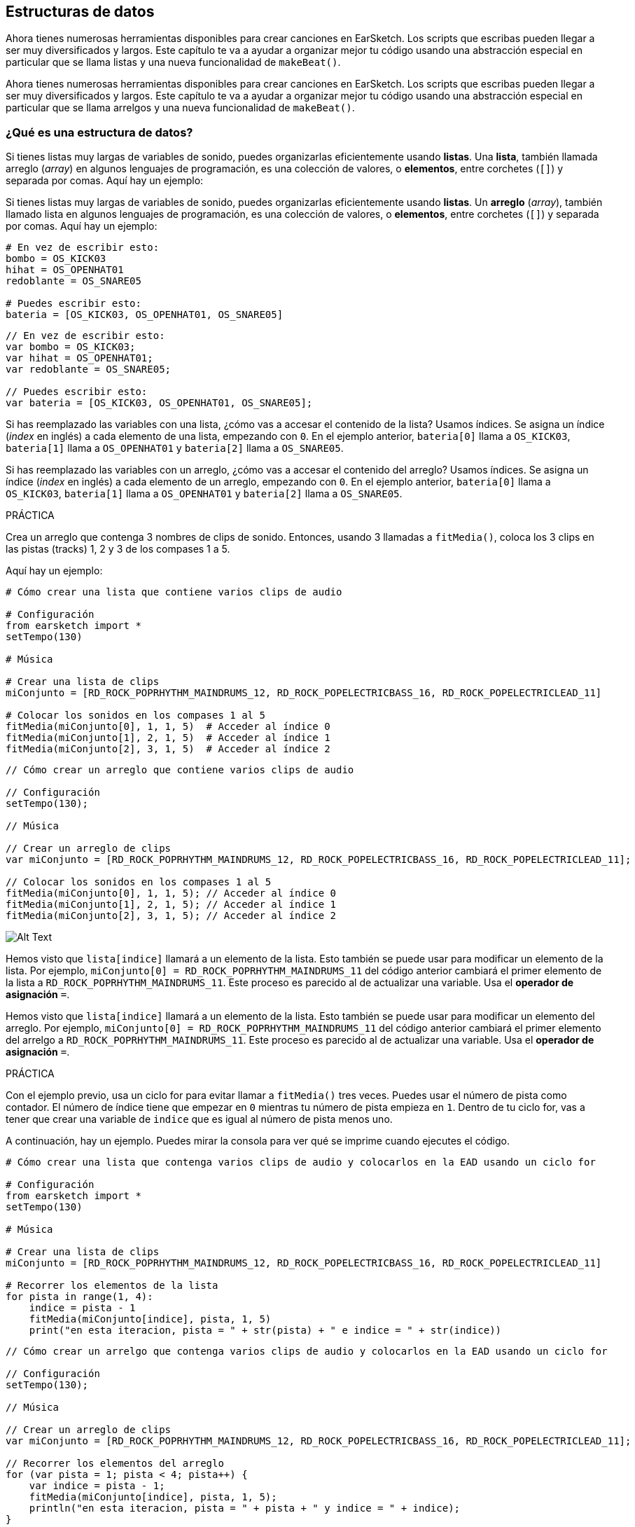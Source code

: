 [[getorganizedwithdatastructures]]
== Estructuras de datos

:nofooter:

[role="curriculum-python"]
Ahora tienes numerosas herramientas disponibles para crear canciones en EarSketch. Los scripts que escribas pueden llegar a ser muy diversificados y largos. Este capítulo te va a ayudar a organizar mejor tu código usando una abstracción especial en particular que se llama listas y una nueva funcionalidad de `makeBeat()`.

[role="curriculum-javascript"]
Ahora tienes numerosas herramientas disponibles para crear canciones en EarSketch. Los scripts que escribas pueden llegar a ser muy diversificados y largos. Este capítulo te va a ayudar a organizar mejor tu código usando una abstracción especial en particular que se llama arrelgos y una nueva funcionalidad de `makeBeat()`.

[[datastructures]]
=== ¿Qué es una estructura de datos?

[role="curriculum-python"]
Si tienes listas muy largas de variables de sonido, puedes organizarlas eficientemente usando *listas*. Una *lista*, también llamada arreglo (_array_) en algunos lenguajes de programación, es una colección de valores, o *elementos*, entre corchetes (`[]`) y separada por comas. Aquí hay un ejemplo:

[role="curriculum-javascript"]
Si tienes listas muy largas de variables de sonido, puedes organizarlas eficientemente usando *listas*. Un *arreglo* (_array_), también llamado lista en algunos lenguajes de programación, es una colección de valores, o *elementos*, entre corchetes (`[]`) y separada por comas. Aquí hay un ejemplo:

[role="curriculum-python"]
[source,python]
----
# En vez de escribir esto:
bombo = OS_KICK03
hihat = OS_OPENHAT01
redoblante = OS_SNARE05

# Puedes escribir esto:
bateria = [OS_KICK03, OS_OPENHAT01, OS_SNARE05]
----

[role="curriculum-javascript"]
[source,javascript]
----
// En vez de escribir esto:
var bombo = OS_KICK03;
var hihat = OS_OPENHAT01;
var redoblante = OS_SNARE05;

// Puedes escribir esto:
var bateria = [OS_KICK03, OS_OPENHAT01, OS_SNARE05];
----

[role="curriculum-python"]
Si has reemplazado las variables con una lista, ¿cómo vas a accesar el contenido de la lista? Usamos índices. Se asigna un índice (_index_ en inglés) a cada elemento de una lista, empezando con `0`. En el ejemplo anterior, `bateria[0]` llama a `OS_KICK03`, `bateria[1]` llama a `OS_OPENHAT01` y `bateria[2]` llama a `OS_SNARE05`.

[role="curriculum-javascript"]
Si has reemplazado las variables con un arreglo, ¿cómo vas a accesar el contenido del arreglo? Usamos índices. Se asigna un índice (_index_ en inglés) a cada elemento de un arreglo, empezando con `0`. En el ejemplo anterior, `bateria[0]` llama a `OS_KICK03`, `bateria[1]` llama a `OS_OPENHAT01` y `bateria[2]` llama a `OS_SNARE05`.

.PRÁCTICA
****
Crea un arreglo que contenga 3 nombres de clips de sonido.
Entonces, usando 3 llamadas a `fitMedia()`, coloca los 3 clips en las pistas (tracks) 1, 2 y 3 de los compases 1 a 5.
****

Aquí hay un ejemplo:

[role="curriculum-python"]
[source,python]
----
# Cómo crear una lista que contiene varios clips de audio

# Configuración
from earsketch import *
setTempo(130)

# Música

# Crear una lista de clips
miConjunto = [RD_ROCK_POPRHYTHM_MAINDRUMS_12, RD_ROCK_POPELECTRICBASS_16, RD_ROCK_POPELECTRICLEAD_11]

# Colocar los sonidos en los compases 1 al 5
fitMedia(miConjunto[0], 1, 1, 5)  # Acceder al índice 0
fitMedia(miConjunto[1], 2, 1, 5)  # Acceder al índice 1
fitMedia(miConjunto[2], 3, 1, 5)  # Acceder al índice 2
----

[role="curriculum-javascript"]
[source,javascript]
----
// Cómo crear un arreglo que contiene varios clips de audio

// Configuración
setTempo(130);

// Música

// Crear un arreglo de clips
var miConjunto = [RD_ROCK_POPRHYTHM_MAINDRUMS_12, RD_ROCK_POPELECTRICBASS_16, RD_ROCK_POPELECTRICLEAD_11];

// Colocar los sonidos en los compases 1 al 5
fitMedia(miConjunto[0], 1, 1, 5); // Acceder al índice 0
fitMedia(miConjunto[1], 2, 1, 5); // Acceder al índice 1
fitMedia(miConjunto[2], 3, 1, 5); // Acceder al índice 2
----

//.The EarSketch Share window for collaboration (Let Others Edit)

//[caption="Figure 21.4.2: "]

image::../media/U3/18_1_Graphics_ES.jpg[Alt Text]

[role="curriculum-python"]
Hemos visto que `lista[indice]` llamará a un elemento de la lista. Esto también se puede usar para modificar un elemento de la lista. Por ejemplo, `miConjunto[0] = RD_ROCK_POPRHYTHM_MAINDRUMS_11` del código anterior cambiará el primer elemento de la lista a `RD_ROCK_POPRHYTHM_MAINDRUMS_11`. Este proceso es parecido al de actualizar una variable. Usa el *operador de asignación* `=`.

[role="curriculum-javascript"]
Hemos visto que `lista[indice]` llamará a un elemento de la lista. Esto también se puede usar para modificar un elemento del arreglo. Por ejemplo, `miConjunto[0] = RD_ROCK_POPRHYTHM_MAINDRUMS_11` del código anterior cambiará el primer elemento del arrelgo a `RD_ROCK_POPRHYTHM_MAINDRUMS_11`. Este proceso es parecido al de actualizar una variable. Usa el *operador de asignación* `=`.

.PRÁCTICA
****
Con el ejemplo previo, usa un ciclo for para evitar llamar a `fitMedia()` tres veces. Puedes usar el número de pista como contador.
El número de índice tiene que empezar en `0` mientras tu número de pista empieza en `1`. Dentro de tu ciclo for, vas a tener que crear una variable de `indice` que es igual al número de pista menos uno.
****

A continuación, hay un ejemplo. Puedes mirar la consola para ver qué se imprime cuando ejecutes el código.

[role="curriculum-python"]
[source,python]
----
# Cómo crear una lista que contenga varios clips de audio y colocarlos en la EAD usando un ciclo for

# Configuración
from earsketch import *
setTempo(130)

# Música

# Crear una lista de clips
miConjunto = [RD_ROCK_POPRHYTHM_MAINDRUMS_12, RD_ROCK_POPELECTRICBASS_16, RD_ROCK_POPELECTRICLEAD_11]

# Recorrer los elementos de la lista
for pista in range(1, 4):
    indice = pista - 1
    fitMedia(miConjunto[indice], pista, 1, 5)
    print("en esta iteracion, pista = " + str(pista) + " e indice = " + str(indice))
----

[role="curriculum-javascript"]
[source,javascript]
----
// Cómo crear un arrelgo que contenga varios clips de audio y colocarlos en la EAD usando un ciclo for

// Configuración
setTempo(130);

// Música

// Crear un arreglo de clips
var miConjunto = [RD_ROCK_POPRHYTHM_MAINDRUMS_12, RD_ROCK_POPELECTRICBASS_16, RD_ROCK_POPELECTRICLEAD_11];

// Recorrer los elementos del arreglo
for (var pista = 1; pista < 4; pista++) {
    var indice = pista - 1;
    fitMedia(miConjunto[indice], pista, 1, 5);
    println("en esta iteracion, pista = " + pista + " y indice = " + indice);
}
----

[role="curriculum-python"]
Un consejo útil: la función len(), con el nombre de la lista como parámetro, devuelve el número de elementos en la lista. Entonces `lista[0]` es el primer elemento de `lista`, y `lista[len(lista)-1]` es el último. Por ejemplo, si `lista = ["Hola", "companeros", "de", "EarSketch"]`, `len(lista)` devuelve `4`. Los índices son `0`, `1`, `2` y `3`. El último índice es 4-1 = 3.

[role="curriculum-javascript"]
Un consejo útil: la propiedad `length` (`arreglo.length`) devuelve el número de elementos del arreglo. Entonces `arreglo[0]` es el primer elemento de `arreglo`, y `arreglo[arreglo.length - 1]` es el último. Por ejemplo, si `arreglo = ["Hola", "companeros", "de", "EarSketch"];`, `arreglo.length` devuelve `4`. Los índices son `0`, `1`, `2` y `3`. El último índice es 4-1 = 3.

[role="curriculum-python"]
.PRÁCTICA
****
Crearemos una introducción aditiva en EarSketch en la cual los instrumentos (pistas) serán añadidos a la música uno por uno a lo largo del tiempo. Por ejemplo, la primera pista empieza en el compás 1; luego la segunda pista empieza en el compás 2, y así sucesivamente. Comúnmente se usa esta técnica en las introducciones de canciones. Escucha https://www.youtube.com/watch?v=L53gjP-TtGEKanye["Power" de Kanye West^].

Usando una lista y un ciclo for, crea este tipo de introducción de los compases 1 a 5. Como en el ejemplo previo, puedes usar `pista` como contador, y tendrás que crear una variable de `indice`. Además, puedes crear una variable de `compas`, usando la función `len()`.
****

[role="curriculum-javascript"]
.PRÁCTICA
****
Crearemos una introducción aditiva en EarSketch en la cual los instrumentos (pistas) serán añadidos a la música uno por uno a lo largo del tiempo. Por ejemplo, la primera pista empieza en el compás 1; luego la segunda pista empieza en el compás 2, y así sucesivamente. Comúnmente se usa esta técnica en las introducciones de canciones. Escucha https://www.youtube.com/watch?v=L53gjP-TtGEKanye["Power" de Kanye West^].

Usando un arreglo y un ciclo for, crea este tipo de introducción de los compases 1 a 5. Como en el ejemplo previo, puedes usar `pista` como contador, y tendrás que crear una variable de `indice`. Además, puedes crear una variable de `compas`, usando la propiedad `length`.
****

Aquí hay un ejemplo:

[role="curriculum-python"]
[source,python]
----
# Cómo crear una introducción aditiva usando la iteración de arreglo

# Configuración
from earsketch import *
setTempo(120)

# Música
sonidosIntroductorios = [HIPHOP_DUSTYGROOVE_003, TECHNO_LOOP_PART_006, HOUSE_SFX_WHOOSH_001, TECHNO_CLUB5THPAD_001]

for compas in range(1, len(sonidosIntroductorios) + 1):
    # Sumamos 1 a len(sonidosIntroductorios) porque el segundo argumento de range es exclusivo.
    indice = compas - 1  # El índice de lista comienza en cero.
    pista = compas  # Cambia la pista con el compás.
    fitMedia(sonidosIntroductorios[indice], pista, compas, 5)
----

[role="curriculum-javascript"]
[source,javascript]
----
// Cómo crear una introducción aditiva usando la iteración de arreglo

// Configuración
setTempo(120);

// Música
var sonidosIntroductorios = [HIPHOP_DUSTYGROOVE_003, TECHNO_LOOP_PART_006, HOUSE_SFX_WHOOSH_001, TECHNO_CLUB5THPAD_001];

for (var compas = 1; compas < sonidosIntroductorios.length + 1; compas++) {
    // Sumamos 1 a sonidosIntroductorios.length porque queremos que compas llegue a sonidosIntroductorios.length.
    var indice = compas - 1; // El índice de lista comienza en cero.
    var pista = compas; // Cambia la pista con compas.
    fitMedia(sonidosIntroductorios[indice], pista, compas, 5);
}
----

{nbsp} +

[[usingdatastructureswithmakebeat]]
=== Usa estructuras de datos con `makeBeat()`

[role="curriculum-python"]
Veremos 2 maneras de usar estructuras de datos con `makeBeat()`. Primero, vamos a considerar cuán similares son las cadenas de caracteres (_strings_) y las listas:

[role="curriculum-javascript"]
Veremos 2 maneras de usar estructuras de datos con `makeBeat()`. Primero, vamos a considerar cuán similares son las cadenas de caracteres (_strings_) y los arreglos:

[role="curriculum-python"]
* Como las listas, las cadenas tienen índices. Un *índice* representa la posición de un carácter particular en una cadena, empezando con 0. Por ejemplo, `"Sarah"[3]` devuelve `a`.
* Se puede usar la función `len()` con cadenas, la cual devuelve el número de caracteres en la cadena. El último carácter está representado por el índice `len(cadena) - 1`.
Se ven los índices de la cadena `"EarSketch"` en la siguiente tabla.

[role="curriculum-javascript"]
* Como los arreglos, las cadenas tienen índices. Un *índice* representa la posición de un carácter particular en una cadena, empezando con 0. Por ejemplo, `"Sarah"[3]` devuelve `a`.
* Se puede usar la propiedad `.length` con cadenas, la cual devuelve el número de caracteres en la cadena. El último carácter está representado por el índice `cadena.length - 1`.
Se ven los índices de la cadena `"EarSketch"` en la siguiente tabla.

[cols="h,^,^,^,^,^,^,^,^,^"]
|===
|Carácter
|E
|a
|r
|S
|k
|e
|t
|c
|h

|Índice
|0
|1
|2
|3
|4
|5
|6
|7
|8
|===

[role="curriculum-python"]
* Se puede concatenar listas de la misma manera que se concatenan cadenas. Usa el operador de concatenación (`+`): la sintaxis es `nuevaLista = listaA + listaB`.

[role="curriculum-javascript"]
* Se puede concatenar arreglos de la misma manera que se concatenan cadenas. Se usa el *método* `concat`. Un método se parece a una función en el sentido de que tiene paréntesis que contienen parámetros. Para usarlo, colócalo después del nombre del arreglo, con un punto: la sintaxis es `nuevoArreglo = arregloA.concat(arregloB)`. Esto se llama *notación de puntos* (o _dot-notation_ en inglés).

[role="curriculum-python"]
* Puedes tener una *subcadena*, también conocida como una porción (_slice_ en inglés) de una cadena más larga. Permite que se divida un ritmo en partes, una técnica popular en la música electrónica y la remezcla. Su sintaxis es `nuevaCadena = viejaCadena[indiceDeComienzo: ultimoIndice]`. La subcadena incluye el carácter `indiceDeComienzo` pero no el carácter `ultimoIndice`. Por ejemplo, `"Sarah[1:4]"` devolverá `"ara"`. Puedes hacer lo mismo con listas: `listaNueva = viejaLista[indiceDeComienzo: ultimoIndice]`.

[role="curriculum-javascript"]
* Puedes tener una *subcadena*, también conocida como una porción (_slice_ en inglés) de una cadena más larga. Permite que se divida un ritmo en partes, una técnica popular en la música electrónica y la remezcla. Su sintaxis es `nuevaCadena = viejaCadena.substring(indiceDeComienzo, ultimoIndice)`. La subcadena incluye el carácter `indiceDeComienzo` pero no el carácter `ultimoIndice`. Por ejemplo, `"Sarah.substring(1, 4)"` devolverá `"ara"`. Puedes hacer lo mismo con arreglos, usando el método `slice()`: `listaNueva = viejaLista.slice(indiceDeComienzo, ultimoIndice)`. `concat()`, `substring()` y `slice()` son métodos y todos usan la notación de puntos.

[role="curriculum-python"]
.PRÁCTICA
****
En un nuevo script:

. Crea 4 variables: 2 cadenas de tiempos (`cadenaA` y `cadenaB`) y 2 listas de clips de sonido (`sonidosA` y `sonidosB`).
. Imprime el segundo carácter de cada cadena.
. Imprime el último elemento de tus listas.
. Crea e imprime `cadenaC`, la concatenación de `cadenaA` y `cadenaB`.
. Crea e imprime `sonidosC`, la concatenación de tus `sonidosA`, `sonidosB` y `sonidosA` otra vez.
. Crea e imprime `cadenaD`, la porción de `cadenaC` del segundo al quinto carácter inclusive.
. Crea e imprime `sonidosD`, la porción de `sonidosC` del tercer al último elemento inclusive.
****

[role="curriculum-javascript"]
.PRÁCTICA
****
En un nuevo script:

. Crea 4 variables: 2 cadenas de tiempos (`cadenaA` y `cadenaB`) y 2 arreglos de clips de sonido (`sonidosA` y `sonidosB`).
. Imprime el segundo carácter de cada cadena.
. Imprime el último elemento de tus arreglos.
. Crea e imprime `cadenaC`, la concatenación de `cadenaA` y `cadenaB`.
. Crea e imprime `sonidosC`, la concatenación de tus `sonidosA`, `sonidosB` y `sonidosA` otra vez.
. Crea e imprime `cadenaD`, la porción de `cadenaC` del segundo al quinto carácter inclusive.
. Crea e imprime `sonidosD`, la porción de `sonidosC` del tercer al último elemento inclusive.
****

Aquí está un ejemplo de una solución:

[role="curriculum-python"]
[source,python]
----
# Mostrar lo que podemos hacer con listas y cadenas

# Configuración
from earsketch import *
init()
setTempo(120)

# Crear mis cadenas de tiempos y listas
cadenaA = "0+++----0+++--0+"
cadenaB = "0-0-0-0-----0-0-"
sonidosA = [RD_FUTURE_DUBSTEP_MAINBEAT_1, RD_FUTURE_DUBSTEP_BASSWOBBLE_2, RD_POP_SFX_NOISERHYTHM_1]
sonidosB = [YG_GOSPEL_GUITAR_2, YG_GOSPEL_ORGAN_2]

# Imprime el segundo carácter de cada cadena.
print(cadenaA[1])
print(cadenaB[1])

# Imprime el último elemento de tus listas.
print(sonidosA[len(sonidosA) - 1])
print(sonidosB[len(sonidosB) - 1])

# Crea e imprime cadenaC, la concatenación de cadenaA y cadenaB.
cadenaC = cadenaA + cadenaB
print(cadenaC)

# Crea e imprime sonidosC, la concatenación de tus sonidosA, sonidosB y sonidosA otra vez.
sonidosC = sonidosA + sonidosB + sonidosA
print(sonidosC)

# Crea e imprime cadenaD, la porción de cadenaC del segundo al quinto carácter inclusive.
cadenaD = cadenaC[1: 5]
print(cadenaD)

# Crea e imprime sonidosD, la porción de cadenaC del tercer al último elemento inclusive.
sonidosD = sonidosC[2:len(sonidosC)]
print(sonidosD)

# Fin
finish()
----

[role="curriculum-javascript"]
[source,javascript]
----
// Mostrar lo que podemos hacer con listas y arreglos

// Configuración
setTempo(120);

// Crear mis cadenas de tiempos y arreglos
var cadenaA = "0+++----0+++--0+";
var cadenaB = "0-0-0-0-----0-0-";
var sonidosA = [RD_FUTURE_DUBSTEP_MAINBEAT_1, RD_FUTURE_DUBSTEP_BASSWOBBLE_2, RD_POP_SFX_NOISERHYTHM_1];
var sonidosB = [YG_GOSPEL_GUITAR_2, YG_GOSPEL_ORGAN_2];

// Imprime el segundo carácter de cada cadena.

println(cadenaA[1]);
println(cadenaB[1]);

// Imprime el último elemento de tus arreglos.

println(sonidosA[sonidosA.length - 1]);
println(sonidosB[sonidosB.length - 1]);

// Crea e imprime cadenaC, la concatenación de cadenaA y cadenaB.

var cadenaC = cadenaA + cadenaB;
println(cadenaC);

// Crea e imprime sonidosC, la concatenación de tus sonidosA, sonidosB y sonidosA otra vez.

var sonidosC = (sonidosA.concat(sonidosB)).concat(sonidosA);
println(sonidosC);

// Crea e imprime cadenaD, la porción de cadenaC del segundo al quinto carácter inclusive.

var cadenaD = cadenaC.substring(1, 5);
println(cadenaD);

// Crea e imprime sonidosD, la porción de cadenaC del tercer al último elemento inclusive.

var sonidosD = sonidosC.slice(2, sonidosC.length);
println(sonidosD);
----

Éste es un ejemplo de cómo se puede usar operaciones de cadenas con `makeBeat()`:

[role="curriculum-python curriculum-mp4"]
[[video13py]]
video::./videoMedia/013-03-Substrings-PY.mp4[]

[role="curriculum-javascript curriculum-mp4"]
[[video13js]]
video::./videoMedia/013-03-Substrings-JS.mp4[]

[role="curriculum-python"]
[source,python]
----
# Expandir una cadena de tiempos a una cadena de tiempos más larga

# Configuración
from earsketch import *
setTempo(120)

# Música
ritmoInicial = "0+0+00-00+++-0++"
instrBateria = RD_UK_HOUSE_MAINBEAT_10

def expansor(cadenaDeTiempos):
    nuevoRitmo = ""
    for i in range(0, len(cadenaDeTiempos)):
        porcionDelRitmo = cadenaDeTiempos[0: i]
        nuevoRitmo = nuevoRitmo + porcionDelRitmo
    # Devuelve la nueva cadena de tiempos para poder usarla fuera de la función.
    return nuevoRitmo

ritmoFinal = expansor(ritmoInicial)
print ritmoFinal

# makeBeat(instrBateria, 1, 1, ritmoInicial) # Cadena de tiempos inicial
makeBeat(instrBateria, 1, 1, ritmoFinal)
----

[role="curriculum-javascript"]
[source,javascript]
----
// Expandir una cadena de tiempos en una cadena de tiempos más larga

// Configuración
setTempo(120);

// Música
var ritmoInicial = "0+0+00-00+++-0++";
var instrBateria = RD_UK_HOUSE_MAINBEAT_10;

function expansor(cadenaDeTiempos) {
    var nuevoRitmo = "";
    for (var i = 0; i < cadenaDeTiempos.length; i = i + 1) {
        porcionDelRitmo = cadenaDeTiempos.substring(0, i);
        nuevoRitmo = nuevoRitmo + porcionDelRitmo;
    }
    // Devuelve la nueva cadena de tiempos para poder usarla fuera de la función.
    return nuevoRitmo;
}

var ritmoFinal = expansor(ritmoInicial);
println(ritmoFinal);

// makeBeat(instrBateria, 1, 1, ritmoInicial); // Cadena de tiempos inicial
makeBeat(instrBateria, 1, 1, ritmoFinal);
----

[role="curriculum-python"]
Por último, `makeBeat()` puede tener múltiples clips de sonido a la vez. Esto permite que se coloquen todos los sonidos percusivos en una pista usando sólo una línea de `makeBeat()`. En vez de colocar tu archivo de sonido como primer argumento, vas a crear una lista de archivos de sonido. En tu cadena de tiempos, en vez de sólo usar `0` para indicar que se toque un sonido, puedes usar los números de `0` a `9`. Estos números se refieren a un índice en tu lista de sonidos. Mira el siguiente ejemplo de sintaxis de un programa antes y después de combinar sus argumentos en una sola pista, usando un ritmo típico de beatbox que alterna entre dos sonidos.

[role="curriculum-javascript"]
Por último, `makeBeat()` puede tener múltiples clips de sonido a la vez. Esto permite que se coloquen todos los sonidos percusivos en 1 pista usando sólo una línea de `makeBeat()`. En vez de colocar tu archivo de sonido como primer argumento, vas a crear un arreglo de archivos de sonido. En tu cadena de tiempos, en vez de sólo usar `0` para indicar que se toque un sonido, puedes usar los números de `0` a `9`. Estos números se refieren a un índice en tu arreglo de sonidos. Mira el siguiente ejemplo de sintaxis de un programa antes y después de combinar sus argumentos en una sola pista, usando un ritmo típico de beatbox que alterna entre dos sonidos.

[role="curriculum-python"]
[source,python]
----
# Usar listas con makeBeat()

# Configuración
from earsketch import *
setTempo(100)

# Antes, había una pista por cada sonido (compás 1):
bombo = OS_KICK05
redoblante = OS_SNARE01
ritmoDeBombo = "0+++----0+++----"
ritmoDeRedoblante = "----0+++----0+++"
makeBeat(bombo, 1, 1, ritmoDeBombo)
makeBeat(redoblante, 2, 1, ritmoDeRedoblante)

# Ahora, podemos combinarlos (compás 3):
bateria = [OS_KICK05, OS_SNARE01]
ritmo = "0+++1+++0+++1+++"
makeBeat(bateria, 1, 3, ritmo)
----

[role="curriculum-javascript"]
[source,javascript]
----
// Usar arreglos con makeBeat()

// Configuración
setTempo(100);

// Música
// Antes, había una pista por cada sonido (compás 1):
var bombo = OS_KICK05;
var redoblante = OS_SNARE01;
var ritmoDeBombo = "0+++----0+++----";
var ritmoDeRedoblante = "----0+++----0+++";
makeBeat(bombo, 1, 1, ritmoDeBombo);
makeBeat(redoblante, 2, 1, ritmoDeRedoblante);

// Ahora, podemos combinarlos (compás 3):
var bateria = [OS_KICK05, OS_SNARE01];
var ritmo = "0+++1+++0+++1+++";
makeBeat(bateria, 1, 3, ritmo);
----

{nbsp} +

.PRÁCTICA
****
Copia el ejemplo del programa del capítulo 3.4 que cubre ritmos por género. Modifica el código para que sólo haya una línea `makeBeat()` por cada género. A veces se toca el hihat a la misma vez que se toca el bombo o el redoblante. Si es el caso, puedes tener una línea `makeBeat()` sólo para el hihat.
****

Aquí está la solución:

[role="curriculum-python"]
[source,python]
----
# Crear ritmos de diferentes géneros

# Configuración
from earsketch import *
setTempo(110)

# Clips de sonido
bateria = [OS_KICK05, OS_SNARE01, OS_CLOSEDHAT01]

# Ritmo de rock en el compás 1
makeBeat(bateria, 1, 1, "0+++1+++0+++1+++")
makeBeat(bateria, 2, 1, "2+2+2+2+2+2+2+2+")

# Ritmo de hip hop en el compás 3
makeBeat(bateria, 1, 3, "0+++1++1+10+1+++")
makeBeat(bateria, 2, 3, "2+2+2+2+2+2+2+2+")

# Ritmo de jazz en el compás 5
makeBeat(bateria, 2, 5, "2++2+22++2+22++2")

# Ritmo de dembow (latino, caribeño) en el compás 7
makeBeat(bateria, 1, 7, "0++10+1+0++10+1+")
----

[role="curriculum-javascript"]
[source,javascript]
----
// Crear ritmos de diferentes géneros

// Configuración
setTempo(110);

// Clips de sonido
var bateria = [OS_KICK05, OS_SNARE01, OS_CLOSEDHAT01];

// Ritmo de rock en el compás 1
makeBeat(bateria, 1, 1, "0+++1+++0+++1+++");
makeBeat(bateria, 2, 1, "2+2+2+2+2+2+2+2+");

// Ritmo de hip hop en el compás 3
makeBeat(bateria, 1, 3, "0+++1++1+10+1+++");
makeBeat(bateria, 2, 3, "2+2+2+2+2+2+2+2+");

// Ritmo de jazz en el compás 5
makeBeat(bateria, 2, 5, "2++2+22++2+22++2");

// Ritmo de dembow (latino, caribeño) en el compás 7
makeBeat(bateria, 1, 7, "0++10+1+0++10+1+");
----

{nbsp} +

.PRÁCTICA
****
Usando lo que has aprendido en este capítulo, crea ritmos que te gusten con `makeBeat()`. Puedes mirar el video del capítulo 3.4 sobre los ritmos por género. No te olvides que puedes ejecutar tu código, escuchar lo que has creado y modificarlo hasta que te suene bien.
****

{nbsp} +

[[evaluatingcorrectness]]
=== Evalúa la exactitud

¡Felicitaciones, ahora has adquirido habilidades musicales y para programar que permiten que seas creativo con EarSketch! Por último, queremos asegurarnos que tu código esté lo más limpio posible. Estos son algunos elementos que puedes revisar:

[role="curriculum-python"]
* *Concisión* significa que el código es breve y cumple su objetivo eficazmente. Aquí están algunas preguntas que pueden ayudarte a escribir código más conciso:
** ¿Copié y pegué llamadas a función múltiples veces seguidas? Si la respuesta es sí, ¡simplifícalas con un ciclo!
** ¿Estoy volviendo a usar algunos bloques de código? Si la respuesta es sí, ¡ponlos en una función!
** ¿Hay constantes de sonido o expresiones matemáticas que uso repetidamente en mi código? Si la respuesta es sí, ¡asigna variables a las constantes o expresiones! Una lista también podría ser útil.
* La *claridad* tiene que ver con cuán bien el código comunica su función y la intención del programador. Si tus compañeros se pierden en o se confunden con tu código, probablemente no es claro. Éstas son algunas preguntas para ayudarte a clarificar tu código:
** ¿Completé los comentarios introductorios con mi título de script, autor y descripción?
** ¿Son descriptivos los nombres de mis variables y funciones? Si no son, cámbialos.
** ¿He usado comentarios para explicar cada bloque de código y cualquier línea de código que sea potencialmente confusa?
** ¿He usado estructuras computacionales como funciones personalizadas y ciclos para ayudar a organizar mi código?
** ¿La estructura de mi script refleja la estructura de mi canción? Esto ayuda a que la lectura fluya bien.

[role="curriculum-javascript"]
* *Concisión* significa que el código es breve y cumple su objetivo eficazmente. Aquí están algunas preguntas que pueden ayudarte a escribir código más conciso:
** ¿Copié y pegué llamadas a función múltiples veces seguidas? Si la respuesta es sí, ¡simplifícalas con un ciclo!
** ¿Estoy volviendo a usar algunos bloques de código? Si la respuesta es sí, ¡ponlos en una función!
** ¿Hay constantes de sonido o expresiones matemáticas que uso repetidamente en mi código? Si la respuesta es sí, ¡asigna variables a las constantes o expresiones! Un arreglo también podría ser útil.
* La *claridad* tiene que ver con cuán bien el código comunica su función y la intención del programador. Si tus compañeros se pierden en o se confunden con tu código, probablemente no es claro. Éstas son algunas preguntas para ayudarte a clarificar tu código:
** ¿Completé los comentarios introductorios con mi título de script, autor y descripción?
** ¿Son descriptivos los nombres de mis variables y funciones? Si no son, cámbialos.
** ¿He usado comentarios para explicar cada bloque de código y cualquier línea de código que sea potencialmente confusa?
** ¿He usado estructuras computacionales como funciones personalizadas y ciclos para ayudar a organizar mi código?
** ¿La estructura de mi script refleja la estructura de mi canción? Esto ayuda a que la lectura fluya bien.

En la programación, es común escuchar las *opiniones de tus compañeros*. Te ayudan a mejorar tu programa y música. Las opiniones tienen que ser *constructivas*, lo cual quiere decir que ayudan al compañero con su desempeño en vez de desanimarlo. Cuando des tus opiniones:

* *Sé específico* - Menciona bloques y líneas específicos del código y compases y pistas específicos de la música.
* *Sé descriptivo* - Explica tu razonamiento y el proceso que usarías para mejorar un script.
* *Ten en cuenta la visión y las metas musicales de tu compañero* - Tus propios gustos musicales no deberían ser un factor cuando evalúes la música de tu compañero.
* *Sé positivo* - Además de comentar sobre lo que se debe mejorar, destaca los mejores bloques de código y pasajes musicales.
* *No hagas comparaciones* - Reconoce que el código de tu compañero es propio de él o ella. No se trata de una competencia entre tu código y el código de otros compañeros.

Asimismo, cuando recibas las opiniones de otros:

* *Sé específico* - Indica cuál de los bloques o líneas de código y cuál de las pistas o compases de música te están causando problemas. Esto permitirá que tus compañeros te proporcionen comentarios más útiles.
* *Escucha* - Espera hasta que tu compañero haya terminado de hablar antes de responder. Presta mucha atención a la información que tu compañero está impartiendo. Escribe comentarios de código basándose en sus opiniones. Estos comentarios pueden ser útiles mientras haces tus revisiones.
* *Haz preguntas* - Pregunta sobre la lógica de lo que te haga dudar. Pregunta de problemas, errores, coherencia musical o cualquier elemento de la corrección.

[role="curriculum-python"]
.PRÁCTICA
****
Crea una canción completa y pide que tu compañero dé sus opiniones para mejorarla. Aquí están algunas ideas para ayudarte a arrancar:

* Siempre es recomendable pensar en un tema para tu canción y una estructura antes de comenzar. Tu estructura puede ser tan sencilla como ABA.
* Empieza a seleccionar sonidos y probar cosas. Crea sonidos y variables de cadenas de tiempos, y usa llamadas a `fitMedia()` y a `makeBeat()`. Puedes cargar tus propios sonidos.
* Cuando sea útil, crea ciclos for y funciones personalizadas.
* Añade efectos usando `setEffect()`. Puedes añadir un _fade in_, _fade out_, algún efecto de retardo, reverberación...
* Puedes usar una declaración condicional para mezclar tu canción (adaptar el volumen de cada pista).
* Puedes pedir respuestas del usuario para modificar parte de tu canción.
* Si es necesario, coloca algunos elementos dentro de una lista.
****

[role="curriculum-javascript"]
.PRÁCTICA
****
Crea una canción completa y pide que tu compañero dé sus opiniones para mejorarla. Aquí están algunas ideas para ayudarte a arrancar:

* Siempre es recomendable pensar en un tema para tu canción y una estructura antes de comenzar. Tu estructura puede ser tan sencilla como ABA.
* Empieza a seleccionar sonidos y probar cosas. Crea sonidos y variables de cadenas de tiempos, y usa llamadas a `fitMedia()` y a `makeBeat()`. Puedes cargar tus propios sonidos.
* Cuando sea útil, crea ciclos for y funciones personalizadas.
* Añade efectos usando `setEffect()`.  Puedes añadir un _fade in_, _fade out_, algún efecto de retardo, reverberación...
* Puedes usar una declaración condicional para mezclar tu canción (adaptar el volumen de cada pista).
* Puedes pedir respuestas del usuario para modificar parte de tu canción.
* Si es necesario, coloca algunos elementos dentro de una lista.
****

[[chapter9summary]]
=== Resumen del capítulo 9

[role="curriculum-python"]
* Una *lista* es una colección de valores combinados en una sola entidad que almacena datos eficientemente. Lo que se almacena dentro de una lista se llaman elementos y pueden ser de cualquier tipo de dato.
* Como en las cadenas, se asigna un índice a los elementos de la lista. Los índices de lista empiezan en 0.
* Se accede a los elementos de lista usando la notación de corchetes, como en `miLista[1]`. Se puede acceder a los caracteres de una cadena de la misma manera: `miCadena[1]`.
* La función `len()` devuelve el número de elementos en una lista, o el número de caracteres en una cadena. La sintaxis es `len(lista)`.
* Las listas y los arreglos pueden ser concatenados y divididos en porciones usando *operaciones de listas*, un conjunto de herramientas para modificar una lista.
* La sintaxis para crear un subgrupo de una lista existente más larga es `nuevaLista = viejaLista[indiceDeComienzo: ultimoIndice]`.
* Se pueden combinar listas usando el operador de concatenación, `+`, tal como `nuevaLista = listaA + listaB`.
* `makeBeat()` puede crear ritmos de múltiples clips a la vez al formular una cadena de tiempos que haga referencia a índices diferentes de una lista. `makeBeat()` puede acceder a clips con índices 0 a 9, siempre y cuando estén almacenados en la misma lista.
* Intercambiar información constructiva con otros es una manera de recibir las *opiniones de tus compañeros/as*. Este proceso proporciona la oportunidad de aprender de los demás.

[role="curriculum-javascript"]
* Un *arreglo* es una colección de valores combinados en una sola entidad que almacena datos eficientemente. Lo que se almacena dentro de un arreglo se llaman elementos y pueden ser de cualquier tipo de dato.
* Como en las cadenas, se asigna un índice a los elementos del arreglo. Los índices del arreglo empiezan en 0.
* Se accede a los elementos de arreglo usando la notación de corchetes, como en `miArreglo[1]`. Se puede acceder a los caracteres de una cadena de la misma manera: `miCadena[1]`.
* La propiedad `length` devuelve el número de elementos en un arreglo, o el número de caracteres en una cadena. La sintaxis es `arreglo.length` o `cadena.length`.
* Los arreglos pueden ser concatenados y divididos en porciones usando *operaciones de arreglos*, un conjunto de herramientas para modificar un arreglo.
* La sintaxis para sacar una porción de un arreglo existente más grande es `nuevoArreglo = viejoArreglo.slice(indiceDeComienzo, ultimoIndice)`.
* La sintaxis para sacar una subcadena de una cadena más grande es `nuevaCadena = viejaCadena.substring(indiceDeComienzo, ultimoIndice)`.
* Se pueden combinar arreglos usando el método `concat()`, tal como `nuevoArreglo = arregloA.concat(arregloB)`.
* `makeBeat()` puede crear ritmos de múltiples clips a la vez al formular una cadena de tiempos que haga referencia a índices diferentes de un arreglo. `makeBeat()` puede acceder a clips con índices 0 a 9, siempre y cuando estén almacenados en el mismo arreglo.
* Intercambiar información constructiva con otros es una manera de recibir las *opiniones de tus compañeros/as*. Este proceso proporciona la oportunidad de aprender de los demás.

[[chapter-questions]]
=== Preguntas

[question]
--
¿Cuál de la siguientes operaciones se usa para unir listas/arreglos?

[answers]
* La concatenación
* Dividirlas en porciones
* La combinación
* La adición
--

[role="curriculum-python"]
[question]
--
¿Cuál es el número de índice del primer elemento de una lista en Python?

[answers]
* `0`
* `1`
* `2`
* `-1`
--

[role="curriculum-python"]
[question]
--
¿Qué devuelve `len(miLista)`?

[answers]
* El número de elementos en `miLista`
* Los tipos de datos de `miLista`
* Los elementos de `miLista`
* La anchura de `miLista`
--

[role="curriculum-python"]
[question]
--
¿Cuál es la sintaxis que se usa para concatenar dos listas (`listaA` y `listaB`)?

[answers]
* `listaA + listaB`
* `listaA ++ listaB`
* `listaA and listaB`
* `listaB + listaA`
--

[role="curriculum-python"]
[question]
--
¿Cómo se saca una lista de viejaLista que no incluya ni el primer ni el último elemento?

[answers]
* `viejaLista[1:len(viejaLista) - 1]`
* `viejaLista[1:len(viejaLista)]`
* `viejaLista[0:len(viejaLista)]`
* `viejaLista[2:len(viejaLista) - 1]`
--

[role="curriculum-javascript"]
[question]
--
¿Cuál es el número de índice del primer elemento de un arreglo en Javascript?

[answers]
* `0`
* `1`
* `2`
* `-1`
--

[role="curriculum-javascript"]
[question]
--
¿Qué devuelve `miArreglo.length`?

[answers]
* El número de elementos en `miArreglo`
* Los tipos de datos de `miArreglo`
* Los elementos de `miArreglo`
* La anchura de `miArreglo`
--

[role="curriculum-javascript"]
[question]
--
¿Cuál es la sintaxis para concatenar dos arreglos (`arregloA` y `arregloB`)?

[answers]
* `arregloA.concat(arregloB)`
* `arregloA.concatenate(arregloB)`
* `arregloB.concat(arregloA)`
* `arregloA.concatenate(arregloB)`
--

[role="curriculum-javascript"]
[question]
--
¿Cómo se saca un arreglo de `viejoArreglo` que no incluya ni el primer ni el último elemento?

[answers]
* `viejoArreglo.slice(1, viejoArreglo.length - 1)`
* `viejoArreglo.slice(1, viejoArreglo.length)`
* `viejoArreglo.slice(0, viejoArreglo.length)`
* `viejoArreglo.slice(2:viejoArreglo.length - 1)`
--

[[conclusion]]
=== Conclusión

¡Muchísimas gracias por participar en la aventura de EarSketch! Ojalá que te hayas divertido y aprendido muchas cosas usando esta herramienta :) ¡Hay más cosas que descubrir en los <<optional, optional chapters>>!

////
Thank you video
////